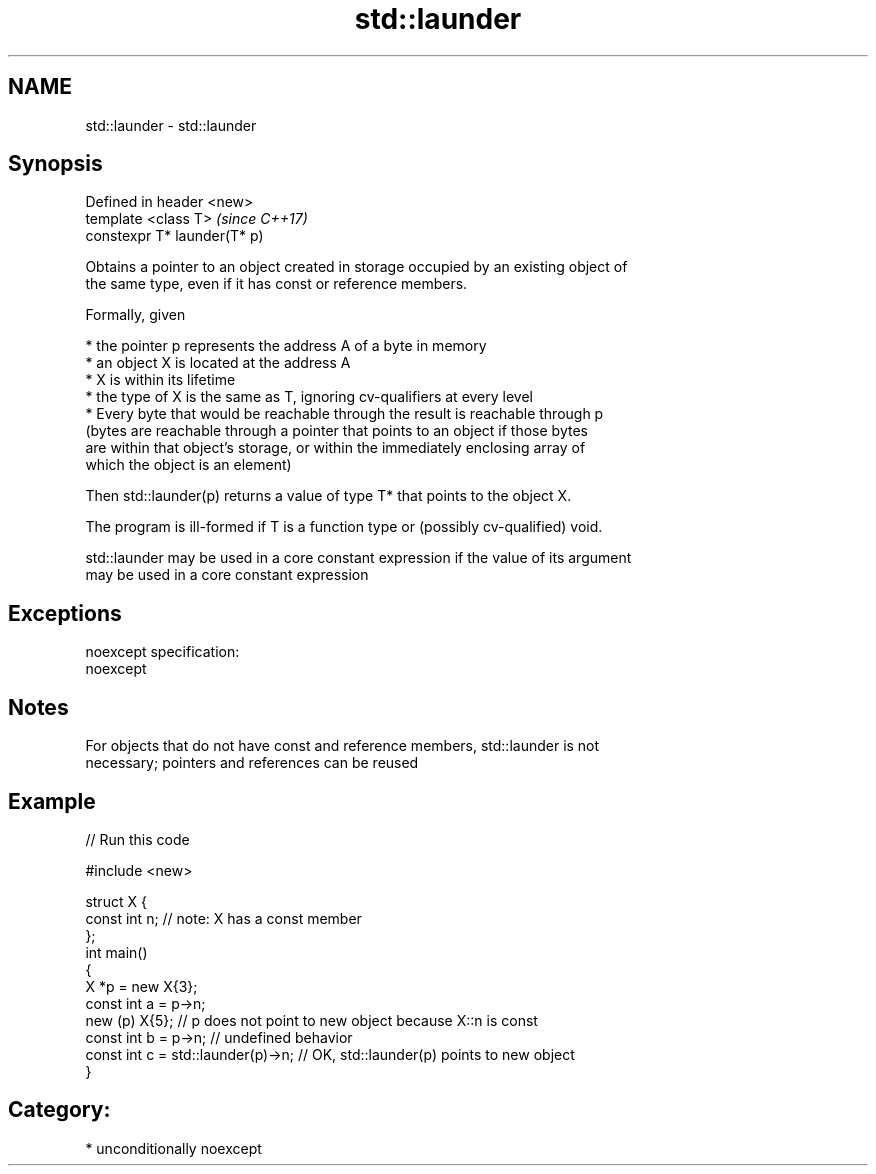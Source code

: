 .TH std::launder 3 "Nov 16 2016" "2.1 | http://cppreference.com" "C++ Standard Libary"
.SH NAME
std::launder \- std::launder

.SH Synopsis
   Defined in header <new>
   template <class T>          \fI(since C++17)\fP
   constexpr T* launder(T* p)

   Obtains a pointer to an object created in storage occupied by an existing object of
   the same type, even if it has const or reference members.

   Formally, given

     * the pointer p represents the address A of a byte in memory
     * an object X is located at the address A
     * X is within its lifetime
     * the type of X is the same as T, ignoring cv-qualifiers at every level
     * Every byte that would be reachable through the result is reachable through p
       (bytes are reachable through a pointer that points to an object if those bytes
       are within that object's storage, or within the immediately enclosing array of
       which the object is an element)

   Then std::launder(p) returns a value of type T* that points to the object X.

   The program is ill-formed if T is a function type or (possibly cv-qualified) void.

   std::launder may be used in a core constant expression if the value of its argument
   may be used in a core constant expression

.SH Exceptions

   noexcept specification:
   noexcept

.SH Notes

   For objects that do not have const and reference members, std::launder is not
   necessary; pointers and references can be reused

.SH Example

   
// Run this code

 #include <new>

 struct X {
   const int n; // note: X has a const member
 };
 int main()
 {
   X *p = new X{3};
   const int a = p->n;
   new (p) X{5};       // p does not point to new object because X::n is const
   const int b = p->n; // undefined behavior
   const int c = std::launder(p)->n; // OK, std::launder(p) points to new object
 }

.SH Category:

     * unconditionally noexcept
